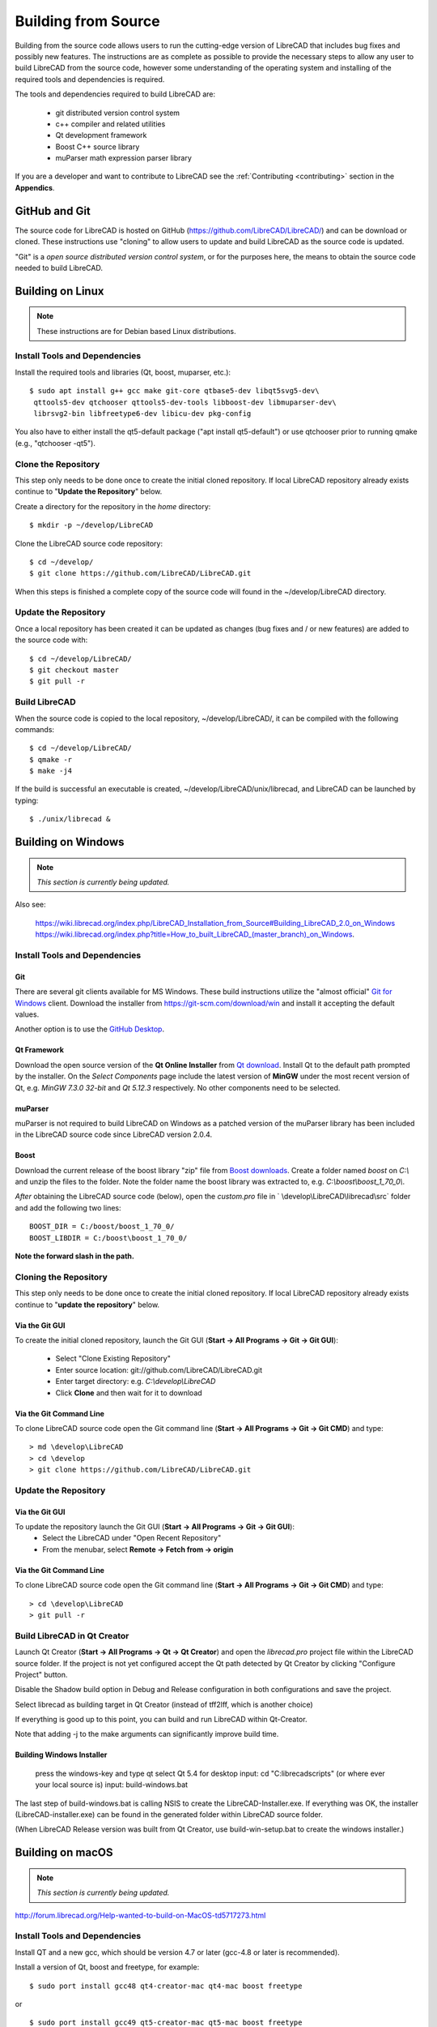 .. User Manual, LibreCAD v2.2.x


.. _build: 

Building from Source
====================

Building from the source code allows users to run the cutting-edge version of LibreCAD that includes bug fixes and possibly new features.  The instructions are as complete as possible to provide the necessary steps to allow any user to build LibreCAD from the source code, however some understanding of the operating system and installing of the required tools and dependencies is required.

The tools and dependencies required to build LibreCAD are:

    - git distributed version control system
    - c++ compiler and related utilities
    - Qt development framework
    - Boost C++ source library
    - muParser math expression parser library

If you are a developer and want to contribute to LibreCAD see the :ref:`Contributing <contributing>` section in the **Appendics**.


GitHub and Git
--------------

The source code for LibreCAD is hosted on GitHub (https://github.com/LibreCAD/LibreCAD/) and can be download or cloned.  These instructions use "cloning" to allow users to update and build LibreCAD as the source code is updated.

"Git" is a *open source distributed version control system*, or for the purposes here, the means to obtain the source code needed to build LibreCAD.


Building on Linux
-----------------

.. note::

    These instructions are for Debian based Linux distributions.

Install Tools and Dependencies
~~~~~~~~~~~~~~~~~~~~~~~~~~~~~~

Install the required tools and libraries (Qt, boost, muparser, etc.):

::

   $ sudo apt install g++ gcc make git-core qtbase5-dev libqt5svg5-dev\
    qttools5-dev qtchooser qttools5-dev-tools libboost-dev libmuparser-dev\
    librsvg2-bin libfreetype6-dev libicu-dev pkg-config

You also have to either install the qt5-default package ("apt install qt5-default") or use qtchooser prior to running qmake (e.g., "qtchooser -qt5"). 


Clone the Repository
~~~~~~~~~~~~~~~~~~~~

This step only needs to be done once to create the initial cloned repository.  If local LibreCAD repository already exists continue to "**Update the Repository**" below.

Create a directory for the repository in the *home* directory:

::

   $ mkdir -p ~/develop/LibreCAD 

Clone the LibreCAD source code repository:

::

   $ cd ~/develop/
   $ git clone https://github.com/LibreCAD/LibreCAD.git

When this steps is finished a complete copy of the source code will found in the ~/develop/LibreCAD directory.


Update the Repository
~~~~~~~~~~~~~~~~~~~~~

Once a local repository has been created it can be updated as changes (bug fixes and / or new features) are added to the source code with:

::

   $ cd ~/develop/LibreCAD/
   $ git checkout master
   $ git pull -r


Build LibreCAD
~~~~~~~~~~~~~~

When the source code is copied to the local repository, ~/develop/LibreCAD/, it can be compiled with the following commands:

::

   $ cd ~/develop/LibreCAD/
   $ qmake -r
   $ make -j4

If the build is successful an executable is created, ~/develop/LibreCAD/unix/librecad, and LibreCAD can be launched by typing:

::

   $ ./unix/librecad &


Building on Windows
-------------------

.. note::

    *This section is currently being updated.*

Also see:

   https://wiki.librecad.org/index.php/LibreCAD_Installation_from_Source#Building_LibreCAD_2.0_on_Windows
   https://wiki.librecad.org/index.php?title=How_to_built_LibreCAD_(master_branch)_on_Windows.


Install Tools and Dependencies
~~~~~~~~~~~~~~~~~~~~~~~~~~~~~~

Git
```

There are several git clients available for MS Windows.  These build instructions utilize the "almost official" `Git for Windows <https://gitforwindows.org>`_ client.  Download the installer from https://git-scm.com/download/win and install it accepting the default values.

Another option is to use the `GitHub Desktop <https://desktop.github.com/>`_.


Qt Framework
`````````````

Download the open source version of the **Qt Online Installer** from `Qt download <https://www.qt.io/download>`_.  Install Qt to the default path prompted by the installer.  On the *Select Components* page include the latest version of **MinGW** under the most recent version of Qt, e.g. `MinGW 7.3.0 32-bit` and `Qt 5.12.3` respectively.  No other components need to be selected.


muParser
````````

muParser is not required to build LibreCAD on Windows as a patched version of the muParser library has been included in the LibreCAD source code since LibreCAD version 2.0.4.


Boost
`````

Download the current release of the boost library "zip" file from `Boost downloads <https://www.boost.org/users/download/>`_.  Create a folder named `boost` on `C:\\` and unzip the files to the folder.  Note the folder name the boost library was extracted to, e.g. `C:\\boost\\boost_1_70_0\\`.

*After* obtaining the LibreCAD source code (below), open the `custom.pro` file in ` \\develop\\LibreCAD\\librecad\\src` folder and add the following two lines:

::

   BOOST_DIR = C:/boost/boost_1_70_0/
   BOOST_LIBDIR = C:/boost\boost_1_70_0/

**Note the forward slash in the path.**


Cloning the Repository
~~~~~~~~~~~~~~~~~~~~~~

This step only needs to be done once to create the initial cloned repository.  If local LibreCAD repository already exists continue to "**update the repository**" below.


Via the Git GUI
```````````````

To create the initial cloned repository, launch the Git GUI (**Start -> All Programs -> Git -> Git GUI**):

   - Select "Clone Existing Repository"
   - Enter source location: git://github.com/LibreCAD/LibreCAD.git
   - Enter target directory: e.g. `C:\\develop\\LibreCAD`
   - Click **Clone** and then wait for it to download


Via the Git Command Line
````````````````````````

To clone LibreCAD source code open the Git command line (**Start -> All Programs -> Git -> Git CMD**) and type:

::

   > md \develop\LibreCAD
   > cd \develop
   > git clone https://github.com/LibreCAD/LibreCAD.git


Update the Repository
~~~~~~~~~~~~~~~~~~~~~

Via the Git GUI
```````````````

To update the repository launch the Git GUI (**Start -> All Programs -> Git -> Git GUI**):
   - Select the LibreCAD under "Open Recent Repository"
   - From the menubar, select **Remote -> Fetch from -> origin**


Via the Git Command Line
````````````````````````

To clone LibreCAD source code open the Git command line (**Start -> All Programs -> Git -> Git CMD**) and type:

::

   > cd \develop\LibreCAD
   > git pull -r


Build LibreCAD in Qt Creator
~~~~~~~~~~~~~~~~~~~~~~~~~~~~

Launch Qt Creator (**Start -> All Programs -> Qt -> Qt Creator**) and open the `librecad.pro` project file within the LibreCAD source folder.  If the project is not yet configured accept the Qt path detected by Qt Creator by clicking "Configure Project" button.

Disable the Shadow build option in Debug and Release configuration in both configurations and save the project.

Select librecad as building target in Qt Creator (instead of tff2lff, which is another choice)

If everything is good up to this point, you can build and run LibreCAD within Qt-Creator.

Note that adding -j to the make arguments can significantly improve build time.


Building Windows Installer
``````````````````````````

    press the windows-key and type qt
    select Qt 5.4 for desktop
    input: cd "C:\librecad\scripts" (or where ever your local source is)
    input: build-windows.bat

The last step of build-windows.bat is calling NSIS to create the LibreCAD-Installer.exe.
If everything was OK, the installer (LibreCAD-installer.exe) can be found in the generated folder within LibreCAD source folder.

(When LibreCAD Release version was built from Qt Creator, use build-win-setup.bat to create the windows installer.)


Building on macOS
-----------------

.. note::

    *This section is currently being updated.*

http://forum.librecad.org/Help-wanted-to-build-on-MacOS-td5717273.html



Install Tools and Dependencies
~~~~~~~~~~~~~~~~~~~~~~~~~~~~~~

Install QT and a new gcc, which should be version 4.7 or later (gcc-4.8 or later is recommended).

Install a version of Qt, boost and freetype, for example:

::

   $ sudo port install gcc48 qt4-creator-mac qt4-mac boost freetype

or

::

   $ sudo port install gcc49 qt5-creator-mac qt5-mac boost freetype

Again, if you are running a macOS version before Mavericks(10.9), you may have to select gcc-4.8 (or later) as the default compiler:

::

   $ sudo port select gcc

Accept mp-gcc48(or later) as the current active gcc.

Please note LibreCAD uses a patched version muparser, and the muparser package from MacPorts is not a required dependency any more.


Clone the Repository
~~~~~~~~~~~~~~~~~~~~

To test the latest LibreCAD version, you may clone the official repository, and this cloning only needs to be done once.

Alternatively, you may download source code zipballs/tarballs from github: https://github.com/LibreCAD/LibreCAD/releases:

::

    $ sudo port install git-core
    $ mkdir -p ~/github
    $ cd ~/github
    $ git clone https://github.com/LibreCAD/LibreCAD.git

The last git command will clone the official LibreCAD repository to a folder ~/github/LibreCAD/ If you have a previous cloned repository, say, in ~/github/LibreCAD/ , you can update the code by:

::

   $ cd ~/github/LibreCAD/
   $ git fetch origin
   $ git checkout master
   $ git rebase origin/master

To be able to rely on pkg-config to find libraries, you may add the following to custom.pro

::

   $ echo "QT_CONFIG -= no-pkg-config" >> custom.pro

Select the right compiler

LibreCAD doesn't build with the default llvm-gcc42. For example you may choose gcc48 by:

::

   $ sudo port install gcc48
   $ sudo port select --set gcc mp-gcc48


Build LibreCAD
~~~~~~~~~~~~~~

On OS/X 10.9 or newer, use spec macx-g++ is the default. Alternatively, you may use the system default clang++ compiler instead of gcc:

::

   $ qmake librecad.pro -r -spec macx-g++

On OS/X version 10.8 or older, run the following command to build a makefile in the LibreCAD source folder (as in our example, ~/github/LibreCAD/ ):

::

   $ qmake librecad.pro -r -spec mkspec/macports

If the previous step is successful, you can build LibreCAD by issuing:

   $ make -j4

After a successful build, the generated executible of LibreCAD can be found as:

::

   LibreCAD.app/Contents/MacOS/LibreCAD


By the building script
``````````````````````

Alternatively, you may try the building script comes with LibreCAD at scripts/build-osx.sh to build an DMG file. On OS/X 10.9 or newer:

::

   $ cd ~/github/LibreCAD/
   $ cd scripts/
   $ ./build-osx.sh

On OS/X 10.8 or older, you may have to edit the build-osx.sh to qmake command lines like:

::

   qmake -r -spec mkspec/macports

to use the qmake mkspec shipped within LibreCAD source code.

